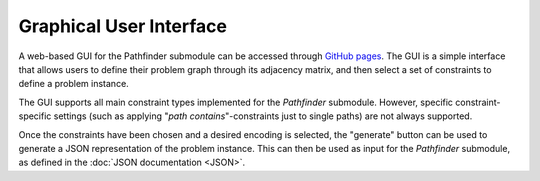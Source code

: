 Graphical User Interface
========================

A web-based GUI for the Pathfinder submodule can be accessed through `GitHub pages <https://cda-tum.github.io/mqt-qubomaker/>`_.
The GUI is a simple interface that allows users to define their problem graph through its adjacency matrix,
and then select a set of constraints to define a problem instance.

The GUI supports all main constraint types implemented for the *Pathfinder* submodule. However, specific
constraint-specific settings (such as applying "*path contains*"-constraints just to single paths) are not always supported.

Once the constraints have been chosen and a desired encoding is selected, the "generate" button can be used to generate a JSON representation of
the problem instance. This can then be used as input for the *Pathfinder* submodule, as defined in the :doc:`JSON documentation <JSON>`.
